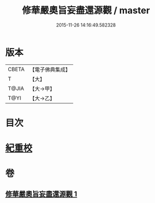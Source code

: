 #+TITLE: 修華嚴奧旨妄盡還源觀 / master
#+DATE: 2015-11-26 14:16:49.582328
* 版本
 |     CBETA|【電子佛典集成】|
 |         T|【大】     |
 |     T@JIA|【大→甲】   |
 |      T@YI|【大→乙】   |

* 目次
* [[file:KR6e0090_001.txt::0641a8][紀重校]]
* 卷
** [[file:KR6e0090_001.txt][修華嚴奧旨妄盡還源觀 1]]
